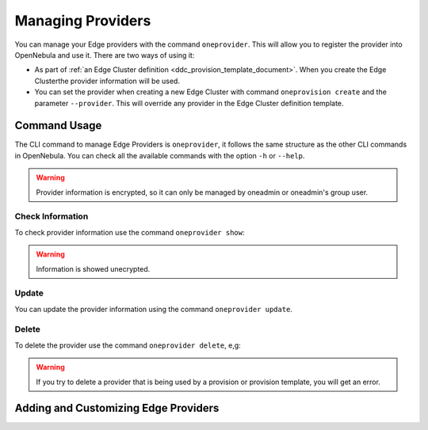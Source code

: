.. _provider_operations:

================================================================================
Managing Providers
================================================================================

You can manage your Edge providers with the command ``oneprovider``. This will allow you to register the provider into OpenNebula and use it. There are two ways of using it:

- As part of :ref:`an Edge Cluster definition <ddc_provision_template_document>`. When you create the Edge Clusterthe provider information will be used.
- You can set the provider when creating a new Edge Cluster with command ``oneprovision create`` and the parameter ``--provider``. This will override any provider in the Edge Cluster definition template.

Command Usage
================================================================================

The CLI command to manage Edge Providers is ``oneprovider``, it follows the same structure as the other CLI commands in OpenNebula. You can check all the available commands with the option ``-h`` or ``--help``.

.. warning:: Provider information is encrypted, so it can only be managed by oneadmin or oneadmin's group user.

Check Information
^^^^^^^^^^^^^^^^^^^^^^^^^^^^^^^^^^^^^^^^^^^^^^^^^^^^^^^^^^^^^^^^^^^^^^^^^^^^^^^^

To check provider information use the command ``oneprovider show``:

.. warning:: Information is showed unecrypted.

Update
^^^^^^^^^^^^^^^^^^^^^^^^^^^^^^^^^^^^^^^^^^^^^^^^^^^^^^^^^^^^^^^^^^^^^^^^^^^^^^^^

You can update the provider information using the command ``oneprovider update``.

Delete
^^^^^^^^^^^^^^^^^^^^^^^^^^^^^^^^^^^^^^^^^^^^^^^^^^^^^^^^^^^^^^^^^^^^^^^^^^^^^^^^

To delete the provider use the command ``oneprovider delete``, e,g:

.. prompt:: bash $ auto

    $ oneprovider delete 2

.. warning:: If you try to delete a provider that is being used by a provision or provision template, you will get an error.

Adding and Customizing Edge Providers
================================================================================
